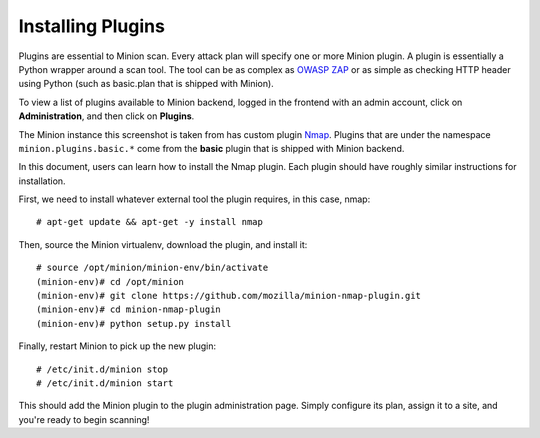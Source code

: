 Installing Plugins
##################

Plugins are essential to Minion scan. Every attack plan will specify one or more Minion plugin. A plugin is essentially a Python wrapper around a scan tool. The tool can be as complex as `OWASP ZAP <https://github.com/zaproxy/zaproxy>`_ or as simple as checking HTTP header using Python (such as basic.plan that is shipped with Minion).

To view a list of plugins available to Minion backend, logged in the frontend with an admin account, click on
**Administration**, and then click on **Plugins**.

.. image:: images/admin-plugins.png

The Minion instance this screenshot is taken from has custom plugin `Nmap <https://github.com/mozilla/minion-nmap-plugin/>`_. Plugins that are under
the namespace ``minion.plugins.basic.*`` come from the **basic** plugin that is shipped with Minion backend.

In this document, users can learn how to install the Nmap plugin. Each plugin should have roughly similar instructions for installation.

First, we need to install whatever external tool the plugin requires, in this case, nmap::

    # apt-get update && apt-get -y install nmap

Then, source the Minion virtualenv, download the plugin, and install it::

    # source /opt/minion/minion-env/bin/activate
    (minion-env)# cd /opt/minion
    (minion-env)# git clone https://github.com/mozilla/minion-nmap-plugin.git
    (minion-env)# cd minion-nmap-plugin
    (minion-env)# python setup.py install

Finally, restart Minion to pick up the new plugin::

    # /etc/init.d/minion stop
    # /etc/init.d/minion start

This should add the Minion plugin to the plugin administration page.  Simply configure its plan, assign it to a site, and you're ready to begin scanning!